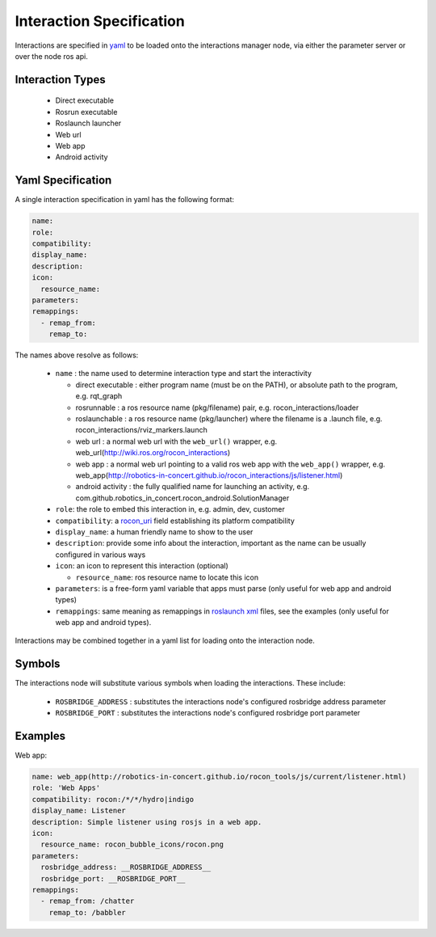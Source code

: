 Interaction Specification
=========================

Interactions are specified in yaml_ to be loaded onto the interactions manager node,
via either the parameter server or over the node ros api. 

Interaction Types
-----------------

 * Direct executable
 * Rosrun executable
 * Roslaunch launcher
 * Web url
 * Web app
 * Android activity
 
Yaml Specification
------------------

A single interaction specification in yaml has the following format:

.. code-block:: yaml

   name:
   role:
   compatibility:
   display_name:
   description:
   icon:
     resource_name:
   parameters: 
   remappings:
     - remap_from:
       remap_to:

The names above resolve as follows:

 * ``name`` : the name used to determine interaction type and start the interactivity

   * direct executable : either program name (must be on the PATH), or absolute path to the program, e.g. rqt_graph 
   * rosrunnable : a ros resource name (pkg/filename) pair, e.g. rocon_interactions/loader 
   * roslaunchable : a ros resource name (pkg/launcher) where the filename is a .launch file, e.g. rocon_interactions/rviz_markers.launch 
   * web url : a normal web url with the ``web_url()`` wrapper, e.g. web_url(http://wiki.ros.org/rocon_interactions)
   * web app : a normal web url pointing to a valid ros web app with the ``web_app()`` wrapper, e.g. web_app(http://robotics-in-concert.github.io/rocon_interactions/js/listener.html)
   * android activity : the fully qualified name for launching an activity, e.g. com.github.robotics_in_concert.rocon_android.SolutionManager

 * ``role``: the role to embed this interaction in, e.g. admin, dev, customer
 * ``compatibility``: a rocon_uri_ field establishing its platform compatibility
 * ``display_name``: a human friendly name to show to the user
 * ``description``: provide some info about the interaction, important as the name can be usually configured in various ways
 * ``icon``: an icon to represent this interaction (optional)
 
   * ``resource_name``: ros resource name to locate this icon

 * ``parameters``: is a free-form yaml variable that apps must parse (only useful for web app and android types)
 * ``remappings``: same meaning as remappings in `roslaunch xml`_ files, see the examples (only useful for web app and android types).

Interactions may be combined together in a yaml list for loading onto the interaction node.

Symbols
-------

The interactions node will substitute various symbols when loading the interactions. These
include:

 * ``ROSBRIDGE_ADDRESS`` : substitutes the interactions node's configured rosbridge address parameter
 * ``ROSBRIDGE_PORT`` : substitutes the interactions node's configured rosbridge port parameter

Examples
--------

Web app:

.. code-block:: yaml

   name: web_app(http://robotics-in-concert.github.io/rocon_tools/js/current/listener.html)
   role: 'Web Apps'
   compatibility: rocon:/*/*/hydro|indigo
   display_name: Listener
   description: Simple listener using rosjs in a web app.
   icon:
     resource_name: rocon_bubble_icons/rocon.png
   parameters: 
     rosbridge_address: __ROSBRIDGE_ADDRESS__
     rosbridge_port: __ROSBRIDGE_PORT__
   remappings:
     - remap_from: /chatter
       remap_to: /babbler

.. _`yaml`: http://en.wikipedia.org/wiki/YAML
.. _`rocon_uri`: http://wiki.ros.org/rocon_uri
.. _`roslaunch xml`: http://wiki.ros.org/roslaunch/XML/remap


